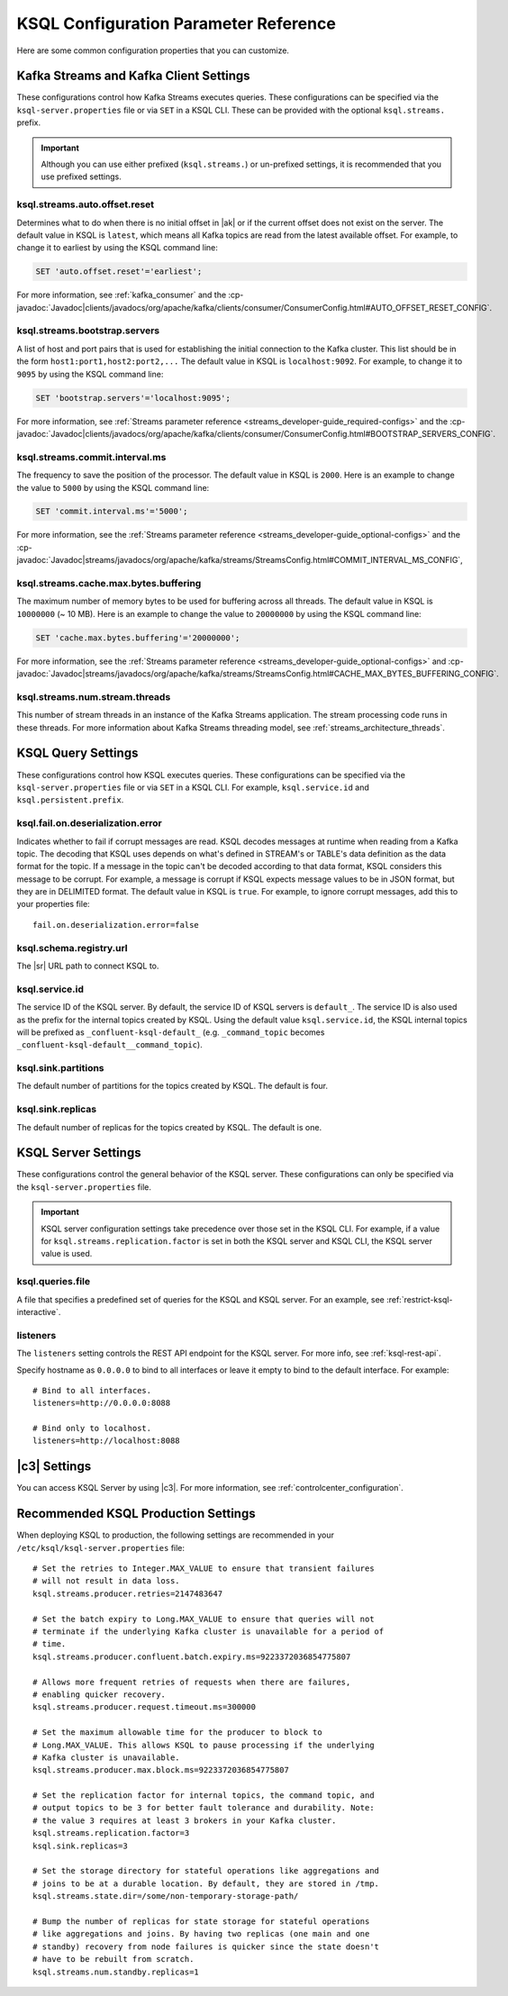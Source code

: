 .. _ksql-param-reference:

KSQL Configuration Parameter Reference
======================================

Here are some common configuration properties that you can customize.

Kafka Streams and Kafka Client Settings
---------------------------------------

These configurations control how Kafka Streams executes queries. These configurations can be specified via the
``ksql-server.properties`` file or via ``SET`` in a KSQL CLI. These can be provided with the optional ``ksql.streams.`` prefix.

.. important:: Although you can use either prefixed (``ksql.streams.``) or un-prefixed settings, it is recommended that
               you use prefixed settings.

.. _ksql-auto-offset-reset:

------------------------------
ksql.streams.auto.offset.reset
------------------------------

Determines what to do when there is no initial offset in |ak| or if the current offset does not exist on the server. The
default value in KSQL is ``latest``, which means all Kafka topics are read from the latest available offset. For example,
to change it to earliest by using the KSQL command line:

.. code:: sql

    SET 'auto.offset.reset'='earliest';

For more information, see :ref:`kafka_consumer` and the :cp-javadoc:`Javadoc|clients/javadocs/org/apache/kafka/clients/consumer/ConsumerConfig.html#AUTO_OFFSET_RESET_CONFIG`.

.. _ksql-bootstrap-servers:

------------------------------
ksql.streams.bootstrap.servers
------------------------------

A list of host and port pairs that is used for establishing the initial connection to the Kafka cluster. This list should be
in the form ``host1:port1,host2:port2,...`` The default value in KSQL is ``localhost:9092``. For example, to change it to ``9095``
by using the KSQL command line:

.. code:: sql

    SET 'bootstrap.servers'='localhost:9095';

For more information, see :ref:`Streams parameter reference <streams_developer-guide_required-configs>` and the :cp-javadoc:`Javadoc|clients/javadocs/org/apache/kafka/clients/consumer/ConsumerConfig.html#BOOTSTRAP_SERVERS_CONFIG`.

.. _ksql-commit-interval-ms:

-------------------------------
ksql.streams.commit.interval.ms
-------------------------------

The frequency to save the position of the processor. The default value in KSQL is ``2000``. Here is an example to change
the value to ``5000`` by using the KSQL command line:

.. code:: sql

    SET 'commit.interval.ms'='5000';

For more information, see the :ref:`Streams parameter reference <streams_developer-guide_optional-configs>` and the :cp-javadoc:`Javadoc|streams/javadocs/org/apache/kafka/streams/StreamsConfig.html#COMMIT_INTERVAL_MS_CONFIG`,

.. _ksql-cache-max-bytes-buffering:

--------------------------------------
ksql.streams.cache.max.bytes.buffering
--------------------------------------

The maximum number of memory bytes to be used for buffering across all threads. The default value in KSQL is ``10000000`` (~ 10 MB).
Here is an example to change the value to ``20000000`` by using the KSQL command line:

.. code:: sql

    SET 'cache.max.bytes.buffering'='20000000';

For more information, see the :ref:`Streams parameter reference <streams_developer-guide_optional-configs>` and :cp-javadoc:`Javadoc|streams/javadocs/org/apache/kafka/streams/StreamsConfig.html#CACHE_MAX_BYTES_BUFFERING_CONFIG`.

.. _ksql-streams-num-streams-threads:

-------------------------------
ksql.streams.num.stream.threads
-------------------------------

This number of stream threads in an instance of the Kafka Streams application. The stream processing code runs in these
threads. For more information about Kafka Streams threading model, see :ref:`streams_architecture_threads`.


KSQL Query Settings
-------------------

These configurations control how KSQL executes queries. These configurations can be specified via the ``ksql-server.properties``
file or via ``SET`` in a KSQL CLI. For example, ``ksql.service.id`` and ``ksql.persistent.prefix``.


.. _ksql-fail-on-deserialization-error:

----------------------------------
ksql.fail.on.deserialization.error
----------------------------------

Indicates whether to fail if corrupt messages are read. KSQL decodes messages at runtime when reading from a Kafka topic. The
decoding that KSQL uses depends on what's defined in STREAM's or TABLE's data definition as the data format for the
topic. If a message in the topic can't be decoded according to that data format, KSQL considers this message to be
corrupt. For example, a message is corrupt if KSQL expects message values to be in JSON format, but they are in
DELIMITED format. The default value in KSQL is ``true``. For example, to ignore corrupt messages, add this to your
properties file:

::

    fail.on.deserialization.error=false

.. _ksql-schema-registry-url:

------------------------
ksql.schema.registry.url
------------------------

The |sr| URL path to connect KSQL to.

.. _ksql-service-id:

---------------
ksql.service.id
---------------

The service ID of the KSQL server. By default, the service ID of KSQL servers is ``default_``. The service ID is also used as
the prefix for the internal topics created by KSQL. Using the default value ``ksql.service.id``, the KSQL internal topics
will be prefixed as ``_confluent-ksql-default_`` (e.g. ``_command_topic`` becomes ``_confluent-ksql-default__command_topic``).

.. _ksql-sink-partitions:

--------------------
ksql.sink.partitions
--------------------

The default number of partitions for the topics created by KSQL. The default is four.

.. _ksql-sink-replicas:

------------------
ksql.sink.replicas
------------------

The default number of replicas for the topics created by KSQL. The default is one.

KSQL Server Settings
--------------------

These configurations control the general behavior of the KSQL server. These configurations can only be specified via the
``ksql-server.properties`` file.

.. important:: KSQL server configuration settings take precedence over those set in the KSQL CLI. For example, if a value
               for ``ksql.streams.replication.factor`` is set in both the KSQL server and KSQL CLI, the KSQL server value is used.

.. _ksql-queries-file:

-----------------
ksql.queries.file
-----------------

A file that specifies a predefined set of queries for the KSQL and KSQL server.
For an example, see :ref:`restrict-ksql-interactive`.

.. _ksql-listeners:

---------
listeners
---------

The ``listeners`` setting controls the REST API endpoint for the KSQL server.
For more info, see :ref:`ksql-rest-api`. 

Specify hostname as ``0.0.0.0`` to bind to all interfaces or leave it empty to
bind to the default interface. For example:

::

    # Bind to all interfaces.
    listeners=http://0.0.0.0:8088

    # Bind only to localhost.
    listeners=http://localhost:8088

.. _ksql-c3-settings:

|c3| Settings
-------------

You can access KSQL Server by using |c3|. For more information, see
:ref:`controlcenter_configuration`.

.. _ksql-production-settings:

Recommended KSQL Production Settings
------------------------------------

When deploying KSQL to production, the following settings are recommended in your ``/etc/ksql/ksql-server.properties`` file:

::

    # Set the retries to Integer.MAX_VALUE to ensure that transient failures
    # will not result in data loss.
    ksql.streams.producer.retries=2147483647

    # Set the batch expiry to Long.MAX_VALUE to ensure that queries will not
    # terminate if the underlying Kafka cluster is unavailable for a period of
    # time.
    ksql.streams.producer.confluent.batch.expiry.ms=9223372036854775807

    # Allows more frequent retries of requests when there are failures,
    # enabling quicker recovery.
    ksql.streams.producer.request.timeout.ms=300000

    # Set the maximum allowable time for the producer to block to
    # Long.MAX_VALUE. This allows KSQL to pause processing if the underlying
    # Kafka cluster is unavailable.
    ksql.streams.producer.max.block.ms=9223372036854775807

    # Set the replication factor for internal topics, the command topic, and
    # output topics to be 3 for better fault tolerance and durability. Note:
    # the value 3 requires at least 3 brokers in your Kafka cluster.
    ksql.streams.replication.factor=3
    ksql.sink.replicas=3

    # Set the storage directory for stateful operations like aggregations and
    # joins to be at a durable location. By default, they are stored in /tmp.
    ksql.streams.state.dir=/some/non-temporary-storage-path/

    # Bump the number of replicas for state storage for stateful operations
    # like aggregations and joins. By having two replicas (one main and one
    # standby) recovery from node failures is quicker since the state doesn't
    # have to be rebuilt from scratch.
    ksql.streams.num.standby.replicas=1
